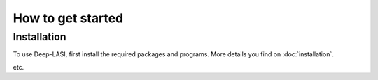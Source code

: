 How to get started
=====

.. _installation:

Installation
------------

To use Deep-LASI, first install the required packages and programs.
More details you find on :doc:`installation`.

etc. 
